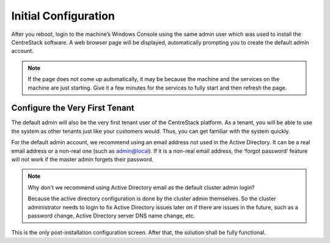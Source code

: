 ==============================
Initial Configuration
==============================

After you reboot, login to the machine’s Windows Console using the same admin user which was
used to install the CentreStack software. A web browser page will be displayed, automatically prompting you to create
the default admin account.

.. note::

  If the page does not come up automatically, it may be because the machine and the services on the machine
  are just starting. Give it a few minutes for the services to fully start and then refresh the page.

.. image:: _static/image019.png


Configure the Very First Tenant
================================

The default admin will also be the very first tenant user of the CentreStack platform. As a tenant, you will be able
to use the system as other tenants just like your customers would. Thus, you can get familiar with the system
quickly.

.. image:: _static/image057.png

For the default admin account, we recommend using an email address not used in the Active Directory.
It can be a real email address or a non-real one (such as admin@local). If it is a non-real email address,
the ‘forgot password’ feature will not work if the master admin forgets their password.

.. note::

    Why don't we recommend using Active Directory email as the default cluster admin login? 
    
    Because
    the active directory configuration is done by the cluster admin themselves. So the cluster
    administrator needs to login to fix Active Directory issues later on if there are issues in the 
    future, such as a password change, Active Directory server DNS name change, etc.
    

This is the only post-installation configuration screen. After that, the solution shall be fully functional.
